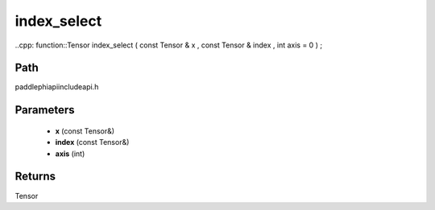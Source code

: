.. _en_api_paddle_experimental_index_select:

index_select
-------------------------------

..cpp: function::Tensor index_select ( const Tensor & x , const Tensor & index , int axis = 0 ) ;


Path
:::::::::::::::::::::
paddle\phi\api\include\api.h

Parameters
:::::::::::::::::::::
	- **x** (const Tensor&)
	- **index** (const Tensor&)
	- **axis** (int)

Returns
:::::::::::::::::::::
Tensor
